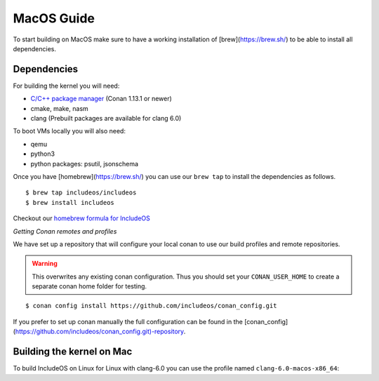 .. _Macos guide:

MacOS Guide
===========

To start building on MacOS make sure to have a working installation of [brew](https://brew.sh/) to be able to install all dependencies.

Dependencies
------------

For building the kernel you will need:

* `C/C++ package manager <https://docs.conan.io/en/latest/installation.html>`__ (Conan 1.13.1 or newer)
* cmake, make, nasm
* clang (Prebuilt packages are available for clang 6.0)

To boot VMs locally you will also need:

* qemu
* python3
* python packages: psutil, jsonschema

Once you have [homebrew](https://brew.sh/) you can use our ``brew tap`` to install the dependencies as follows.

::

    $ brew tap includeos/includeos
    $ brew install includeos

Checkout our `homebrew formula for IncludeOS <https://github.com/includeos/homebrew-includeos>`__


*Getting Conan remotes and profiles*

We have set up a repository that will configure your local conan to use our build profiles and remote repositories.

.. warning::
  This overwrites any existing conan configuration.
  Thus you should set your ``CONAN_USER_HOME`` to create a separate conan home folder for testing.

::

    $ conan config install https://github.com/includeos/conan_config.git

If you prefer to set up conan manually the full configuration can be found in the [conan_config](https://github.com/includeos/conan_config.git)-repository.

.. _Build mac:

Building the kernel on Mac
--------------------------

To build IncludeOS on Linux for Linux with clang-6.0 you can use the profile named
``clang-6.0-macos-x86_64``:
